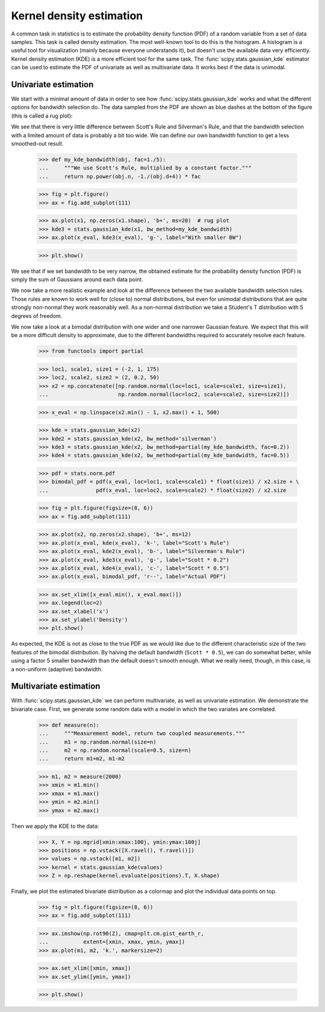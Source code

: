 Kernel density estimation
-------------------------

A common task in statistics is to estimate the probability density function
(PDF) of a random variable from a set of data samples. This task is called
density estimation. The most well-known tool to do this is the histogram.
A histogram is a useful tool for visualization (mainly because everyone
understands it), but doesn't use the available data very efficiently. Kernel
density estimation (KDE) is a more efficient tool for the same task. The
:func:`scipy.stats.gaussian_kde` estimator can be used to estimate the PDF of
univariate as well as multivariate data. It works best if the data is unimodal.


Univariate estimation
^^^^^^^^^^^^^^^^^^^^^

We start with a minimal amount of data in order to see how
:func:`scipy.stats.gaussian_kde` works and what the different options for
bandwidth selection do. The data sampled from the PDF are shown as blue dashes
at the bottom of the figure (this is called a rug plot):

.. plot::
    :alt: " "

    >>> import numpy as np
    >>> from scipy import stats
    >>> import matplotlib.pyplot as plt

    >>> x1 = np.array([-7, -5, 1, 4, 5], dtype=np.float64)
    >>> kde1 = stats.gaussian_kde(x1)
    >>> kde2 = stats.gaussian_kde(x1, bw_method='silverman')

    >>> fig = plt.figure()
    >>> ax = fig.add_subplot(111)

    >>> ax.plot(x1, np.zeros(x1.shape), 'b+', ms=20)  # rug plot
    >>> x_eval = np.linspace(-10, 10, num=200)
    >>> ax.plot(x_eval, kde1(x_eval), 'k-', label="Scott's Rule")
    >>> ax.plot(x_eval, kde2(x_eval), 'r-', label="Silverman's Rule")

    >>> plt.show()

We see that there is very little difference between Scott's Rule and
Silverman's Rule, and that the bandwidth selection with a limited amount of
data is probably a bit too wide. We can define our own bandwidth function to
get a less smoothed-out result.

    >>> def my_kde_bandwidth(obj, fac=1./5):
    ...     """We use Scott's Rule, multiplied by a constant factor."""
    ...     return np.power(obj.n, -1./(obj.d+4)) * fac

    >>> fig = plt.figure()
    >>> ax = fig.add_subplot(111)

    >>> ax.plot(x1, np.zeros(x1.shape), 'b+', ms=20)  # rug plot
    >>> kde3 = stats.gaussian_kde(x1, bw_method=my_kde_bandwidth)
    >>> ax.plot(x_eval, kde3(x_eval), 'g-', label="With smaller BW")

    >>> plt.show()

.. plot:: tutorial/stats/plots/kde_plot2.py
   :align: center
   :alt: " "
   :include-source: 0

We see that if we set bandwidth to be very narrow, the obtained estimate for
the probability density function (PDF) is simply the sum of Gaussians around
each data point.

We now take a more realistic example and look at the difference between the
two available bandwidth selection rules. Those rules are known to work well
for (close to) normal distributions, but even for unimodal distributions that
are quite strongly non-normal they work reasonably well. As a non-normal
distribution we take a Student's T distribution with 5 degrees of freedom.

.. plot:: tutorial/stats/plots/kde_plot3.py
   :align: center
   :alt: " "
   :include-source: 1

We now take a look at a bimodal distribution with one wider and one narrower
Gaussian feature. We expect that this will be a more difficult density to
approximate, due to the different bandwidths required to accurately resolve
each feature.

    >>> from functools import partial

    >>> loc1, scale1, size1 = (-2, 1, 175)
    >>> loc2, scale2, size2 = (2, 0.2, 50)
    >>> x2 = np.concatenate([np.random.normal(loc=loc1, scale=scale1, size=size1),
    ...                      np.random.normal(loc=loc2, scale=scale2, size=size2)])

    >>> x_eval = np.linspace(x2.min() - 1, x2.max() + 1, 500)

    >>> kde = stats.gaussian_kde(x2)
    >>> kde2 = stats.gaussian_kde(x2, bw_method='silverman')
    >>> kde3 = stats.gaussian_kde(x2, bw_method=partial(my_kde_bandwidth, fac=0.2))
    >>> kde4 = stats.gaussian_kde(x2, bw_method=partial(my_kde_bandwidth, fac=0.5))

    >>> pdf = stats.norm.pdf
    >>> bimodal_pdf = pdf(x_eval, loc=loc1, scale=scale1) * float(size1) / x2.size + \
    ...               pdf(x_eval, loc=loc2, scale=scale2) * float(size2) / x2.size

    >>> fig = plt.figure(figsize=(8, 6))
    >>> ax = fig.add_subplot(111)

    >>> ax.plot(x2, np.zeros(x2.shape), 'b+', ms=12)
    >>> ax.plot(x_eval, kde(x_eval), 'k-', label="Scott's Rule")
    >>> ax.plot(x_eval, kde2(x_eval), 'b-', label="Silverman's Rule")
    >>> ax.plot(x_eval, kde3(x_eval), 'g-', label="Scott * 0.2")
    >>> ax.plot(x_eval, kde4(x_eval), 'c-', label="Scott * 0.5")
    >>> ax.plot(x_eval, bimodal_pdf, 'r--', label="Actual PDF")

    >>> ax.set_xlim([x_eval.min(), x_eval.max()])
    >>> ax.legend(loc=2)
    >>> ax.set_xlabel('x')
    >>> ax.set_ylabel('Density')
    >>> plt.show()

.. plot:: tutorial/stats/plots/kde_plot4.py
   :align: center
   :alt: " "
   :include-source: 0

As expected, the KDE is not as close to the true PDF as we would like due to
the different characteristic size of the two features of the bimodal
distribution. By halving the default bandwidth (``Scott * 0.5``), we can do
somewhat better, while using a factor 5 smaller bandwidth than the default
doesn't smooth enough. What we really need, though, in this case, is a
non-uniform (adaptive) bandwidth.


Multivariate estimation
^^^^^^^^^^^^^^^^^^^^^^^

With :func:`scipy.stats.gaussian_kde` we can perform multivariate, as well as
univariate estimation. We demonstrate the bivariate case. First, we generate
some random data with a model in which the two variates are correlated.

    >>> def measure(n):
    ...     """Measurement model, return two coupled measurements."""
    ...     m1 = np.random.normal(size=n)
    ...     m2 = np.random.normal(scale=0.5, size=n)
    ...     return m1+m2, m1-m2

    >>> m1, m2 = measure(2000)
    >>> xmin = m1.min()
    >>> xmax = m1.max()
    >>> ymin = m2.min()
    >>> ymax = m2.max()

Then we apply the KDE to the data:

    >>> X, Y = np.mgrid[xmin:xmax:100j, ymin:ymax:100j]
    >>> positions = np.vstack([X.ravel(), Y.ravel()])
    >>> values = np.vstack([m1, m2])
    >>> kernel = stats.gaussian_kde(values)
    >>> Z = np.reshape(kernel.evaluate(positions).T, X.shape)

Finally, we plot the estimated bivariate distribution as a colormap and plot
the individual data points on top.

    >>> fig = plt.figure(figsize=(8, 6))
    >>> ax = fig.add_subplot(111)

    >>> ax.imshow(np.rot90(Z), cmap=plt.cm.gist_earth_r,
    ...           extent=[xmin, xmax, ymin, ymax])
    >>> ax.plot(m1, m2, 'k.', markersize=2)

    >>> ax.set_xlim([xmin, xmax])
    >>> ax.set_ylim([ymin, ymax])

    >>> plt.show()

.. plot:: tutorial/stats/plots/kde_plot5.py
   :align: center
   :alt: "An X-Y plot showing a random scattering of points around a 2-D gaussian. The distribution has a semi-major axis at 45 degrees with a semi-minor axis about half as large. Each point in the plot is highlighted with the outer region in red, then yellow, then green, with the center in blue. "
   :include-source: 0


